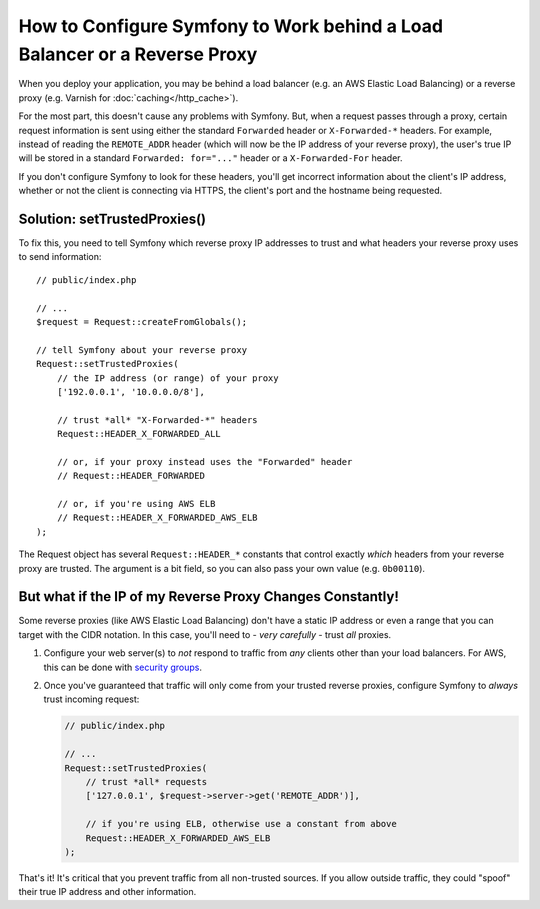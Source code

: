 How to Configure Symfony to Work behind a Load Balancer or a Reverse Proxy
==========================================================================

When you deploy your application, you may be behind a load balancer (e.g.
an AWS Elastic Load Balancing) or a reverse proxy (e.g. Varnish for
:doc:`caching</http_cache>`).

For the most part, this doesn't cause any problems with Symfony. But, when
a request passes through a proxy, certain request information is sent using
either the standard ``Forwarded`` header or ``X-Forwarded-*`` headers. For example,
instead of reading the ``REMOTE_ADDR`` header (which will now be the IP address of
your reverse proxy), the user's true IP will be stored in a standard ``Forwarded: for="..."``
header or a ``X-Forwarded-For`` header.

If you don't configure Symfony to look for these headers, you'll get incorrect
information about the client's IP address, whether or not the client is connecting
via HTTPS, the client's port and the hostname being requested.

.. _request-set-trusted-proxies:

Solution: setTrustedProxies()
-----------------------------

To fix this, you need to tell Symfony which reverse proxy IP addresses to trust
and what headers your reverse proxy uses to send information::

    // public/index.php

    // ...
    $request = Request::createFromGlobals();

    // tell Symfony about your reverse proxy
    Request::setTrustedProxies(
        // the IP address (or range) of your proxy
        ['192.0.0.1', '10.0.0.0/8'],

        // trust *all* "X-Forwarded-*" headers
        Request::HEADER_X_FORWARDED_ALL

        // or, if your proxy instead uses the "Forwarded" header
        // Request::HEADER_FORWARDED

        // or, if you're using AWS ELB
        // Request::HEADER_X_FORWARDED_AWS_ELB
    );

The Request object has several ``Request::HEADER_*`` constants that control exactly
*which* headers from your reverse proxy are trusted. The argument is a bit field,
so you can also pass your own value (e.g. ``0b00110``).

But what if the IP of my Reverse Proxy Changes Constantly!
----------------------------------------------------------

Some reverse proxies (like AWS Elastic Load Balancing) don't have a
static IP address or even a range that you can target with the CIDR notation.
In this case, you'll need to - *very carefully* - trust *all* proxies.

#. Configure your web server(s) to *not* respond to traffic from *any* clients
   other than your load balancers. For AWS, this can be done with `security groups`_.

#. Once you've guaranteed that traffic will only come from your trusted reverse
   proxies, configure Symfony to *always* trust incoming request:

   .. code-block:: php

       // public/index.php

       // ...
       Request::setTrustedProxies(
           // trust *all* requests
           ['127.0.0.1', $request->server->get('REMOTE_ADDR')],

           // if you're using ELB, otherwise use a constant from above
           Request::HEADER_X_FORWARDED_AWS_ELB
       );

That's it! It's critical that you prevent traffic from all non-trusted sources.
If you allow outside traffic, they could "spoof" their true IP address and
other information.

.. _`security groups`: http://docs.aws.amazon.com/elasticloadbalancing/latest/classic/elb-security-groups.html
.. _`RFC 7239`: http://tools.ietf.org/html/rfc7239

.. ready: no
.. revision: be3e0b6c9b2c6b120aee80882d88abafac55ee69